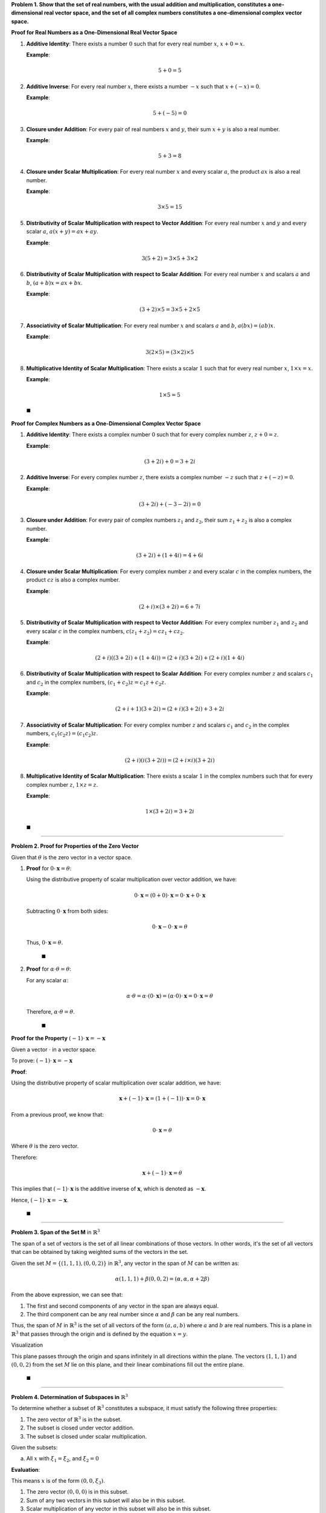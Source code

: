 .. title: Kreyszig 2.1, Normed Spaces - Vector Space
.. slug: kreyszig-21-normed-spaces-vector-space
.. date: 2023-10-11 15:24:36 UTC+01:00
.. tags: proofs
.. has_math: yes
.. category: 
.. link: 
.. description: 
.. type: text


**Problem 1. Show that the set of real numbers, with the usual addition and multiplication, constitutes a one-dimensional real vector space, and the set of all complex numbers constitutes a one-dimensional complex vector space.**

**Proof for Real Numbers as a One-Dimensional Real Vector Space**

1. **Additive Identity**: There exists a number :math:`0` such that for every real number :math:`x`, :math:`x + 0 = x`.
   
   **Example**:
   
   .. math::
      5 + 0 = 5

2. **Additive Inverse**: For every real number :math:`x`, there exists a number :math:`-x` such that :math:`x + (-x) = 0`.
   
   **Example**:
   
   .. math::
      5 + (-5) = 0

3. **Closure under Addition**: For every pair of real numbers :math:`x` and :math:`y`, their sum :math:`x + y` is also a real number.
   
   **Example**:
   
   .. math::
      5 + 3 = 8

4. **Closure under Scalar Multiplication**: For every real number :math:`x` and every scalar :math:`a`, the product :math:`ax` is also a real number.
   
   **Example**:
   
   .. math::
      3 \times 5 = 15

5. **Distributivity of Scalar Multiplication with respect to Vector Addition**: For every real number :math:`x` and :math:`y` and every scalar :math:`a`, :math:`a(x + y) = ax + ay`.
   
   **Example**:
   
   .. math::
      3(5 + 2) = 3 \times 5 + 3 \times 2

6. **Distributivity of Scalar Multiplication with respect to Scalar Addition**: For every real number :math:`x` and scalars :math:`a` and :math:`b`, :math:`(a + b)x = ax + bx`.
   
   **Example**:
   
   .. math::
      (3 + 2) \times 5 = 3 \times 5 + 2 \times 5

7. **Associativity of Scalar Multiplication**: For every real number :math:`x` and scalars :math:`a` and :math:`b`, :math:`a(bx) = (ab)x`.
   
   **Example**:
   
   .. math::
      3(2 \times 5) = (3 \times 2) \times 5

8. **Multiplicative Identity of Scalar Multiplication**: There exists a scalar :math:`1` such that for every real number :math:`x`, :math:`1 \times x = x`.
   
   **Example**:
   
   .. math::
      1 \times 5 = 5

 :math:`\blacksquare`

**Proof for Complex Numbers as a One-Dimensional Complex Vector Space**


1. **Additive Identity**: There exists a complex number :math:`0` such that for every complex number :math:`z`, :math:`z + 0 = z`.
   
   **Example**:
   
   .. math::
      (3 + 2i) + 0 = 3 + 2i

2. **Additive Inverse**: For every complex number :math:`z`, there exists a complex number :math:`-z` such that :math:`z + (-z) = 0`.
   
   **Example**:
   
   .. math::
      (3 + 2i) + (-3 - 2i) = 0

3. **Closure under Addition**: For every pair of complex numbers :math:`z_1` and :math:`z_2`, their sum :math:`z_1 + z_2` is also a complex number.
   
   **Example**:
   
   .. math::
      (3 + 2i) + (1 + 4i) = 4 + 6i

4. **Closure under Scalar Multiplication**: For every complex number :math:`z` and every scalar :math:`c` in the complex numbers, the product :math:`cz` is also a complex number.
   
   **Example**:
   
   .. math::
      (2 + i) \times (3 + 2i) = 6 + 7i

5. **Distributivity of Scalar Multiplication with respect to Vector Addition**: For every complex number :math:`z_1` and :math:`z_2` and every scalar :math:`c` in the complex numbers, :math:`c(z_1 + z_2) = cz_1 + cz_2`.
   
   **Example**:
   
   .. math::
      (2 + i)((3 + 2i) + (1 + 4i)) = (2 + i)(3 + 2i) + (2 + i)(1 + 4i)

6. **Distributivity of Scalar Multiplication with respect to Scalar Addition**: For every complex number :math:`z` and scalars :math:`c_1` and :math:`c_2` in the complex numbers, :math:`(c_1 + c_2)z = c_1z + c_2z`.
   
   **Example**:
   
   .. math::
      (2 + i + 1)(3 + 2i) = (2 + i)(3 + 2i) + 3 + 2i

7. **Associativity of Scalar Multiplication**: For every complex number :math:`z` and scalars :math:`c_1` and :math:`c_2` in the complex numbers, :math:`c_1(c_2z) = (c_1c_2)z`.
   
   **Example**:
   
   .. math::
      (2 + i)(i(3 + 2i)) = (2 + i \times i)(3 + 2i)

8. **Multiplicative Identity of Scalar Multiplication**: There exists a scalar :math:`1` in the complex numbers such that for every complex number :math:`z`, :math:`1 \times z = z`.
   
   **Example**:
   
   .. math::
      1 \times (3 + 2i) = 3 + 2i

 :math:`\blacksquare`

-------------------------------------------------------------------------------------

**Problem 2. Proof for Properties of the Zero Vector**

Given that :math:`\theta` is the zero vector in a vector space.

1. **Proof** for :math:`0 \cdot \mathbf{x} = \theta`:

   Using the distributive property of scalar multiplication over vector addition, we have:

   .. math::
      0 \cdot \mathbf{x} = (0 + 0) \cdot \mathbf{x} = 0 \cdot \mathbf{x} + 0 \cdot \mathbf{x}

   Subtracting :math:`0 \cdot \mathbf{x}` from both sides:

   .. math::
      0 \cdot \mathbf{x} - 0 \cdot \mathbf{x} = \theta

   Thus, :math:`0 \cdot \mathbf{x} = \theta`.

      :math:`\blacksquare`

2. **Proof** for :math:`\alpha \cdot \theta = \theta`:

   For any scalar :math:`\alpha`:

   .. math::
      \alpha \cdot \theta = \alpha \cdot (0 \cdot \mathbf{x}) = (\alpha \cdot 0) \cdot \mathbf{x} = 0 \cdot \mathbf{x} = \theta

   Therefore, :math:`\alpha \cdot \theta = \theta`.

     :math:`\blacksquare`

**Proof for the Property** :math:`(-1) \cdot \mathbf{x} = -\mathbf{x}`

Given a vector :math:`\cdot` in a vector space.

To prove: :math:`(-1) \cdot \mathbf{x} = -\mathbf{x}`

**Proof**:

Using the distributive property of scalar multiplication over scalar addition, we have:

.. math::
   \mathbf{x} + (-1) \cdot \mathbf{x} = (1 + (-1)) \cdot \mathbf{x} = 0 \cdot \mathbf{x}

From a previous proof, we know that:

.. math::
   0 \cdot \mathbf{x} = \theta

Where :math:`\theta` is the zero vector.

Therefore:

.. math::
   \mathbf{x} + (-1) \cdot \mathbf{x} = \theta

This implies that :math:`(-1) \cdot \mathbf{x}` is the additive inverse of :math:`\mathbf{x}`, which is denoted as :math:`-\mathbf{x}`.

Hence, :math:`(-1) \cdot \mathbf{x} = -\mathbf{x}`.

     :math:`\blacksquare`

------------------------------------------------------------------------------------------------------------------

**Problem 3. Span of the Set M** in :math:`\mathbb{R}^3`

The span of a set of vectors is the set of all linear combinations of those vectors. In other words, it's the set of all vectors that can be obtained by taking weighted sums of the vectors in the set.

Given the set :math:`M = \{ (1,1,1), (0,0,2) \}` in :math:`\mathbb{R}^3`, any vector in the span of :math:`M` can be written as:

.. math::
   \alpha (1,1,1) + \beta (0,0,2) = (\alpha, \alpha, \alpha + 2\beta)

From the above expression, we can see that:

1. The first and second components of any vector in the span are always equal.
2. The third component can be any real number since :math:`\alpha` and :math:`\beta` can be any real numbers.

Thus, the span of :math:`M` in :math:`\mathbb{R}^3` is the set of all vectors of the form :math:`(a, a, b)` where :math:`a` and :math:`b` are real numbers. This is a plane in :math:`\mathbb{R}^3` that passes through the origin and is defined by the equation :math:`x = y`.

Visualization

.. image:: https://www6b3.wolframalpha.com/Calculate/MSP/MSP534170df867fd63c0f0000027ch9e42i92b0004?MSPStoreType=image/png&s=20
   :alt: 3D Visualization of the plane x=y
   :align: center

This plane passes through the origin and spans infinitely in all directions within the plane. The vectors :math:`(1,1,1)` and :math:`(0,0,2)` from the set :math:`M` lie on this plane, and their linear combinations fill out the entire plane.

     :math:`\blacksquare`

-----------------------------------------------------------------------------

**Problem 4. Determination of Subspaces in** :math:`\mathbb{R}^3`

To determine whether a subset of :math:`\mathbb{R}^3` constitutes a subspace, it must satisfy the following three properties:

1. The zero vector of :math:`\mathbb{R}^3` is in the subset.
2. The subset is closed under vector addition.
3. The subset is closed under scalar multiplication.

Given the subsets:

(a) All :math:`x` with :math:`\xi_1 = \xi_2`, and :math:`\xi_2 = 0`

**Evaluation**:

This means :math:`x` is of the form :math:`(0, 0, \xi_3)`. 

1. The zero vector :math:`(0, 0, 0)` is in this subset.
2. Sum of any two vectors in this subset will also be in this subset.
3. Scalar multiplication of any vector in this subset will also be in this subset.

Thus, (a) is a subspace of :math:`\mathbb{R}^3`.

(b) All :math:`x` with :math:`\xi_1 = \xi_2 + 1`

**Evaluation**:

1. This subset doesn't contain the zero vector.
2. It's not closed under scalar multiplication since multiplying by a negative scalar will result in a vector outside this subset.

Thus, (b) is not a subspace of :math:`\mathbb{R}^3`.

(c) All :math:`x` with positive :math:`\xi_1, \xi_2, \xi_3`

**Evaluation**:

1. This subset doesn't contain the zero vector.
2. It's not closed under scalar multiplication since multiplying by a negative scalar will result in a vector outside this subset.

Thus, (c) is not a subspace of :math:`\mathbb{R}^3`.

(d) All :math:`x` with :math:`\xi_1 - \xi_2 + \xi_3 = \text{const}`

**Evaluation**:

If the constant is zero, then this subset could be a subspace. But if the constant is any other value, then the subset won't contain the zero vector, so it won't be a subspace.

**Conclusion**:

- (a) is a subspace of :math:`\mathbb{R}^3`.
- (b) is not a subspace of :math:`\mathbb{R}^3`.
- (c) is not a subspace of :math:`\mathbb{R}^3`.
- (d) could be a subspace if the constant is zero; otherwise, it's not.

:math:`\blacksquare`

--------------------------------------------------------------------------------------------

**Problem 5.** The space :math:`C[a,b]` consists of all continuous functions defined on the closed interval :math:`[a, b]`. That is, :math:`C[a,b]` is the set of functions :math:`f: [a, b] \to \mathbb{R}` such that :math:`f` is continuous on :math:`[a, b]`.

**Proof of Linear Independence**

To show that the set :math:`\{ x_1, ..., x_n \}`, where :math:`x_j(x) = t^j` for :math:`j = 1, ..., n`, is linearly independent in :math:`C[a,b]`, we need to show that the only scalars :math:`c_1, ..., c_n` that satisfy the equation

.. math::
   c_1 x_1(t) + c_2 x_2(t) + ... + c_n x_n(t) = 0

for all :math:`t` in :math:`[a, b]` are :math:`c_1 = c_2 = ... = c_n = 0`.

Given the functions :math:`x_j(t) = t^j`, the above equation becomes:

.. math::
   c_1 t + c_2 t^2 + ... + c_n t^n = 0

This is a polynomial of degree :math:`n`. If this polynomial is identically zero on the interval :math:`[a, b]`, then all its coefficients must be zero. This is because a non-zero polynomial of degree :math:`n` can have at most :math:`n` roots, but if the polynomial is zero for all :math:`t` in a continuous interval, it must be the zero polynomial.

Therefore, :math:`c_1 = c_2 = ... = c_n = 0`, which proves that the set :math:`\{ x_1, ..., x_n \}` is linearly independent in :math:`C[a,b]`.


     :math:`\blacksquare`

**Clarification on Polynomials and Their Roots**

A polynomial of degree :math:`n` is an expression of the form:

.. math::
   p(t) = c_0 + c_1 t + c_2 t^2 + \dots + c_n t^n

where :math:`c_0, c_1, \dots, c_n` are coefficients and :math:`n` is a non-negative integer.

The Fundamental Theorem of Algebra states that a non-zero polynomial of degree :math:`n` has exactly :math:`n` roots, counting multiplicities. This means that the polynomial can be zero at most :math:`n` times.

However, if we have a polynomial that is zero for every value of :math:`t` in a continuous interval (like :math:`[a, b]`), then it's not just zero at isolated points—it's zero everywhere in that interval. This behavior is inconsistent with a polynomial that has non-zero coefficients because such a polynomial would not be zero at more than :math:`n` points.

Therefore, the only way a polynomial can be zero for all :math:`t` in a continuous interval is if it's the zero polynomial, which means all its coefficients :math:`c_0, c_1, \dots, c_n` are zero.

In simpler terms: If you have a polynomial that's zero everywhere in an interval, then it's actually the zero polynomial, and all its coefficients are zero.

**The crux of the proof is:**

If a polynomial is zero for every value of t within a continuous interval (like [a,b]), then it cannot merely be the result of the polynomial having roots within that interval. Instead, the polynomial must be the zero polynomial, meaning all its coefficients are zero.

In essence, a non-zero polynomial can only be zero at a finite number of points determined by its degree. If it's zero everywhere in a continuous interval, it contradicts this property, so it must be the zero polynomial.

--------------------------------------------------------------------------------------

**Problem 6.** Show that in an :math:`n`-dimensional vector space :math:`X`, the representation of any vector :math:`x` as a linear combination of a given basis vectors :math:`e_1, \dots, e_n` is unique.

**Proof**:

Assume, for the sake of contradiction, that there are two different representations of the vector :math:`x` in terms of the basis vectors.

Let these representations be:

.. math::

   x = a_1 e_1 + a_2 e_2 + \dots + a_n e_n

   x = b_1 e_1 + b_2 e_2 + \dots + b_n e_n

where :math:`a_i` and :math:`b_i` are scalars, and at least one :math:`a_i` is not equal to :math:`b_i`.

Subtracting the second equation from the first, we get:

.. math::

   0 = (a_1 - b_1) e_1 + (a_2 - b_2) e_2 + \dots + (a_n - b_n) e_n

Now, since :math:`\{ e_1, e_2, \dots, e_n \}` is a basis for :math:`X`, these vectors are linearly independent. This means that the only way the above equation can hold is if each coefficient :math:`(a_i - b_i)` is zero.

Thus, :math:`a_i - b_i = 0` for all :math:`i`, which implies :math:`a_i = b_i` for all :math:`i`.

This contradicts our assumption that the two representations were different. Therefore, our original assumption was false, and the representation of any vector :math:`x` as a linear combination of the basis vectors is unique.

     :math:`\blacksquare`

**Truth Table for the Proof's Logic**

.. image:: https://www.wolframcloud.com/obj/845f9add-0989-4031-9cc4-aaec65b61ba3

The logical structure of the proof can be summarized as:

1. **Assumption**: There are two different representations of :math:`x`.
2. **Implication**: Subtracting the two representations results in a non-zero polynomial.
3. **Contradiction**: A non-zero polynomial cannot be zero everywhere in a continuous interval.
4. **Conclusion**: The assumption is false; the representation is unique.

.. note:: 
   This truth table is a simplification and doesn't capture the full depth of the proof. The proof's logic is more nuanced than what can be represented in a binary truth table.

--------------------------------------------------------------------------------------------

**Problem 7:** Basis and Dimension of Complex Vector Space :math:`X`

**Problem Statement**:

Let :math:`\{e_1,...,e_n\}` be a basis for a complex vector space :math:`X`. Find the basis for :math:`X` regarded as a real vector space. What is the dimension of :math:`X` in either case?

**Solution**:

1. **Basis for :math:`X` as a Complex Vector Space**:

Given that :math:`\{e_1, \dots, e_n\}` is a basis for the complex vector space :math:`X`, any vector :math:`v` in :math:`X` can be expressed as:

.. math::
   v = a_1 e_1 + a_2 e_2 + \dots + a_n e_n

where :math:`a_i` are complex numbers.

2. **Basis for :math:`X` as a Real Vector Space**:

When we regard :math:`X` as a real vector space, the basis for :math:`X` is:

.. math::
   \{e_1, i e_1, e_2, i e_2, \dots, e_n, i e_n\}

3. **Dimension of :math:`X` in Either Case**:

- As a complex vector space, the dimension of :math:`X` is :math:`n`.
  
- As a real vector space, the dimension of :math:`X` is :math:`2n`.

:math:`\blacksquare`

------------------------------------------------------------------------------------------------

**Problem 8.** If :math:`M` is a linearly dependent set in a complex vector space :math:`X`, is :math:`M` linearly dependent in :math:`X`, regarded as a real vector space?

**Solution**

If :math:`M` is linearly dependent in a complex vector space :math:`X`, then there exist complex scalars, not all zero, such that:

.. math::

   c_1 v_1 + c_2 v_2 + \dots + c_n v_n = 0

where :math:`v_1, v_2, \dots, v_n` are vectors in :math:`M` and at least one of the :math:`c_i` is non-zero.

Now, when we regard :math:`X` as a real vector space, each complex scalar :math:`c_i` can be expressed as:

.. math::

   c_i = a_i + b_i i

where :math:`a_i` and :math:`b_i` are real numbers.

Substituting this into our linear combination, we get:

.. math::

   (a_1 + b_1 i) v_1 + (a_2 + b_2 i) v_2 + \dots + (a_n + b_n i) v_n = 0

This can be rearranged as:

.. math::

   a_1 v_1 + a_2 v_2 + \dots + a_n v_n + i(b_1 v_1 + b_2 v_2 + \dots + b_n v_n) = 0

For the above equation to hold true, both the real part and the imaginary part of the equation must be zero:

.. math::

   a_1 v_1 + a_2 v_2 + \dots + a_n v_n = 0
   b_1 v_1 + b_2 v_2 + \dots + b_n v_n = 0

Given that at least one of the :math:`c_i` is non-zero, it implies that at least one of the :math:`a_i` or :math:`b_i` is non-zero. Therefore, the set :math:`M` is also linearly dependent when :math:`X` is regarded as a real vector space.

**Conclusion**

Yes, if :math:`M` is linearly dependent in a complex vector space :math:`X`, then :math:`M` is also linearly dependent in :math:`X` when regarded as a real vector space.

:math:`\blacksquare`